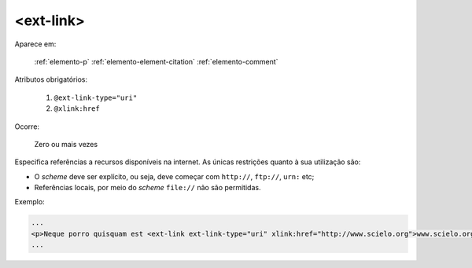 .. _elemento-ext-link:

<ext-link>
----------

Aparece em:

  :ref:`elemento-p`
  :ref:`elemento-element-citation`
  :ref:`elemento-comment`

Atributos obrigatórios:

  1. ``@ext-link-type="uri"``
  2. ``@xlink:href``

Ocorre:

  Zero ou mais vezes

Especifica referências a recursos disponíveis na internet. As únicas restrições
quanto à sua utilização são:

* O *scheme* deve ser explícito, ou seja, deve começar com ``http://``, ``ftp://``,
  ``urn:`` etc;
* Referências locais, por meio do *scheme* ``file://`` não são permitidas.


Exemplo:

.. code-block:: xml

    ...
    <p>Neque porro quisquam est <ext-link ext-link-type="uri" xlink:href="http://www.scielo.org">www.scielo.org</ext-link> qui dolorem ipsum quia</p>
    ...


.. {"reviewed_on": "20160624", "by": "gandhalf_thewhite@hotmail.com"}
